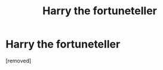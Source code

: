 #+TITLE: Harry the fortuneteller

* Harry the fortuneteller
:PROPERTIES:
:Author: PotterLover-13
:Score: 1
:DateUnix: 1607548203.0
:DateShort: 2020-Dec-10
:FlairText: Prompt
:END:
[removed]

